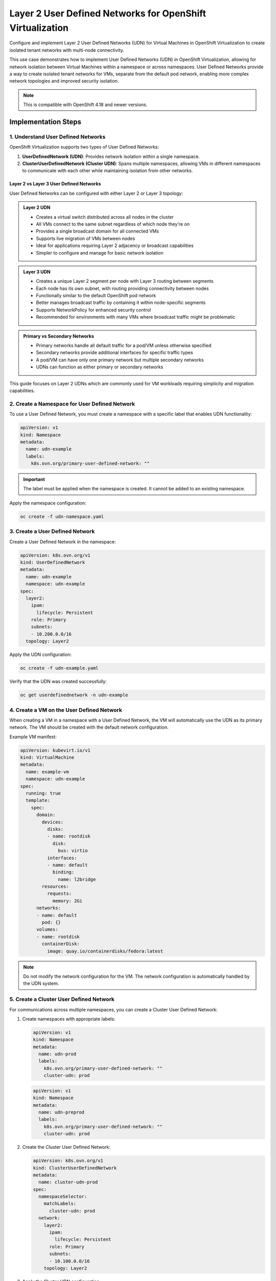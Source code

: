 .. meta::
   :description:
      Configure and implement Layer 2 User Defined Networks (UDN) for Virtual Machines in OpenShift Virtualization to create isolated tenant networks with multi-node connectivity.
 
   :keywords:
      OpenShift, Virtualization, KubeVirt, UDN, Layer2, VM Networking, OCP, User Defined Networks, Network Isolation

.. _openshift_layer2_udn:

************************************************************
Layer 2 User Defined Networks for OpenShift Virtualization
************************************************************

.. article-info::
    :date: April 22, 2025
    :read-time: 20 min read

Configure and implement Layer 2 User Defined Networks (UDN) for Virtual Machines in OpenShift Virtualization to create isolated tenant networks with multi-node connectivity.

This use case demonstrates how to implement User Defined Networks (UDN) in OpenShift Virtualization, allowing for network isolation between Virtual Machines within a namespace or across namespaces. User Defined Networks provide a way to create isolated tenant networks for VMs, separate from the default pod network, enabling more complex network topologies and improved security isolation.

.. seealso::
   For more information about OpenShift Virtualization networking, check out the official `OpenShift Virtualization Documentation <https://docs.openshift.com/container-platform/4.18/virt/virtual_machines/vm_networking/>`_.

.. note::
   This is compatible with OpenShift 4.18 and newer versions.

Implementation Steps
====================

1. Understand User Defined Networks
------------------------------------------

OpenShift Virtualization supports two types of User Defined Networks:

1. **UserDefinedNetwork (UDN)**: Provides network isolation within a single namespace.
2. **ClusterUserDefinedNetwork (Cluster UDN)**: Spans multiple namespaces, allowing VMs in different namespaces to communicate with each other while maintaining isolation from other networks.

Layer 2 vs Layer 3 User Defined Networks
~~~~~~~~~~~~~~~~~~~~~~~~~~~~~~~~~~~~~~~~

User Defined Networks can be configured with either Layer 2 or Layer 3 topology:

.. admonition:: Layer 2 UDN
   :class: note

   * Creates a virtual switch distributed across all nodes in the cluster
   * All VMs connect to the same subnet regardless of which node they're on
   * Provides a single broadcast domain for all connected VMs
   * Supports live migration of VMs between nodes
   * Ideal for applications requiring Layer 2 adjacency or broadcast capabilities
   * Simpler to configure and manage for basic network isolation

.. admonition:: Layer 3 UDN
   :class: note

   * Creates a unique Layer 2 segment per node with Layer 3 routing between segments
   * Each node has its own subnet, with routing providing connectivity between nodes
   * Functionally similar to the default OpenShift pod network
   * Better manages broadcast traffic by containing it within node-specific segments
   * Supports NetworkPolicy for enhanced security control
   * Recommended for environments with many VMs where broadcast traffic might be problematic

.. admonition:: Primary vs Secondary Networks
   :class: tip

   * Primary networks handle all default traffic for a pod/VM unless otherwise specified
   * Secondary networks provide additional interfaces for specific traffic types
   * A pod/VM can have only one primary network but multiple secondary networks
   * UDNs can function as either primary or secondary networks

This guide focuses on Layer 2 UDNs which are commonly used for VM workloads requiring simplicity and migration capabilities.

2. Create a Namespace for User Defined Network
----------------------------------------------------

To use a User Defined Network, you must create a namespace with a specific label that enables UDN functionality:

.. code-block:: yaml

   apiVersion: v1
   kind: Namespace
   metadata:
     name: udn-example
     labels:
       k8s.ovn.org/primary-user-defined-network: ""

.. important::
   The label must be applied when the namespace is created. It cannot be added to an existing namespace.

Apply the namespace configuration:

.. code-block:: bash

   oc create -f udn-namespace.yaml

3. Create a User Defined Network
-----------------------------------

Create a User Defined Network in the namespace:

.. code-block:: yaml

   apiVersion: k8s.ovn.org/v1
   kind: UserDefinedNetwork
   metadata:
     name: udn-example
     namespace: udn-example
   spec:
     layer2:
       ipam:
         lifecycle: Persistent
       role: Primary
       subnets:
       - 10.200.0.0/16
     topology: Layer2

Apply the UDN configuration:

.. code-block:: bash

   oc create -f udn-example.yaml

Verify that the UDN was created successfully:

.. code-block:: bash

   oc get userdefinednetwork -n udn-example

4. Create a VM on the User Defined Network
-------------------------------------------

When creating a VM in a namespace with a User Defined Network, the VM will automatically use the UDN as its primary network. The VM should be created with the default network configuration.

Example VM manifest:

.. code-block:: yaml

   apiVersion: kubevirt.io/v1
   kind: VirtualMachine
   metadata:
     name: example-vm
     namespace: udn-example
   spec:
     running: true
     template:
       spec:
         domain:
           devices:
             disks:
             - name: rootdisk
               disk:
                 bus: virtio
             interfaces:
             - name: default
               binding:
                 name: l2bridge
           resources:
             requests:
               memory: 2Gi
         networks:
         - name: default
           pod: {}
         volumes:
         - name: rootdisk
           containerDisk:
             image: quay.io/containerdisks/fedora:latest

.. note::
   Do not modify the network configuration for the VM. The network configuration is automatically handled by the UDN system.

5. Create a Cluster User Defined Network
--------------------------------------------

For communications across multiple namespaces, you can create a Cluster User Defined Network:

1. Create namespaces with appropriate labels:

   .. code-block:: yaml

      apiVersion: v1
      kind: Namespace
      metadata:
        name: udn-prod
        labels:
          k8s.ovn.org/primary-user-defined-network: ""
          cluster-udn: prod

   .. code-block:: yaml

      apiVersion: v1
      kind: Namespace
      metadata:
        name: udn-preprod
        labels:
          k8s.ovn.org/primary-user-defined-network: ""
          cluster-udn: prod

2. Create the Cluster User Defined Network:

   .. code-block:: yaml

      apiVersion: k8s.ovn.org/v1
      kind: ClusterUserDefinedNetwork
      metadata:
        name: cluster-udn-prod
      spec:
        namespaceSelector:
          matchLabels:
            cluster-udn: prod
        network:
          layer2:
            ipam:
              lifecycle: Persistent
            role: Primary
            subnets:
            - 10.100.0.0/16
          topology: Layer2

3. Apply the Cluster UDN configuration:

   .. code-block:: bash

      oc create -f cluster-udn-prod.yaml

4. Verify the Cluster UDN creation:

   .. code-block:: bash

      oc get clusteruserdefinednetwork

Testing and Validation
=======================

1. Test VM Connectivity within UDN
------------------------------------

1. Create multiple VMs in the same namespace with a UDN
2. Connect to the VMs and verify network configuration:

   .. code-block:: bash

      # From inside VM
      ip address show eth0
      ip route

3. Test connectivity between VMs in the same namespace:

   .. code-block:: bash

      # From inside VM
      ping <other-vm-ip-address>

4. Verify that the VMs have received IP addresses from the UDN subnet

2. Test VM Connectivity across Cluster UDN
-------------------------------------------

1. Create VMs in different namespaces connected by a Cluster UDN
2. Verify network configuration in each VM
3. Test connectivity between VMs in different namespaces:

   .. code-block:: bash

      # From inside VM in namespace 1
      ping <vm-ip-in-namespace-2>

3. Test North/South Network Access
------------------------------------

1. Verify that VMs can access external networks:

   .. code-block:: bash

      # From inside VM
      ping 1.1.1.1

.. important::
   Even though the UDN is a Layer 2 network, don't manually configure IP addresses as UDN controller manages IP address allocation through its IPAM functionality.
